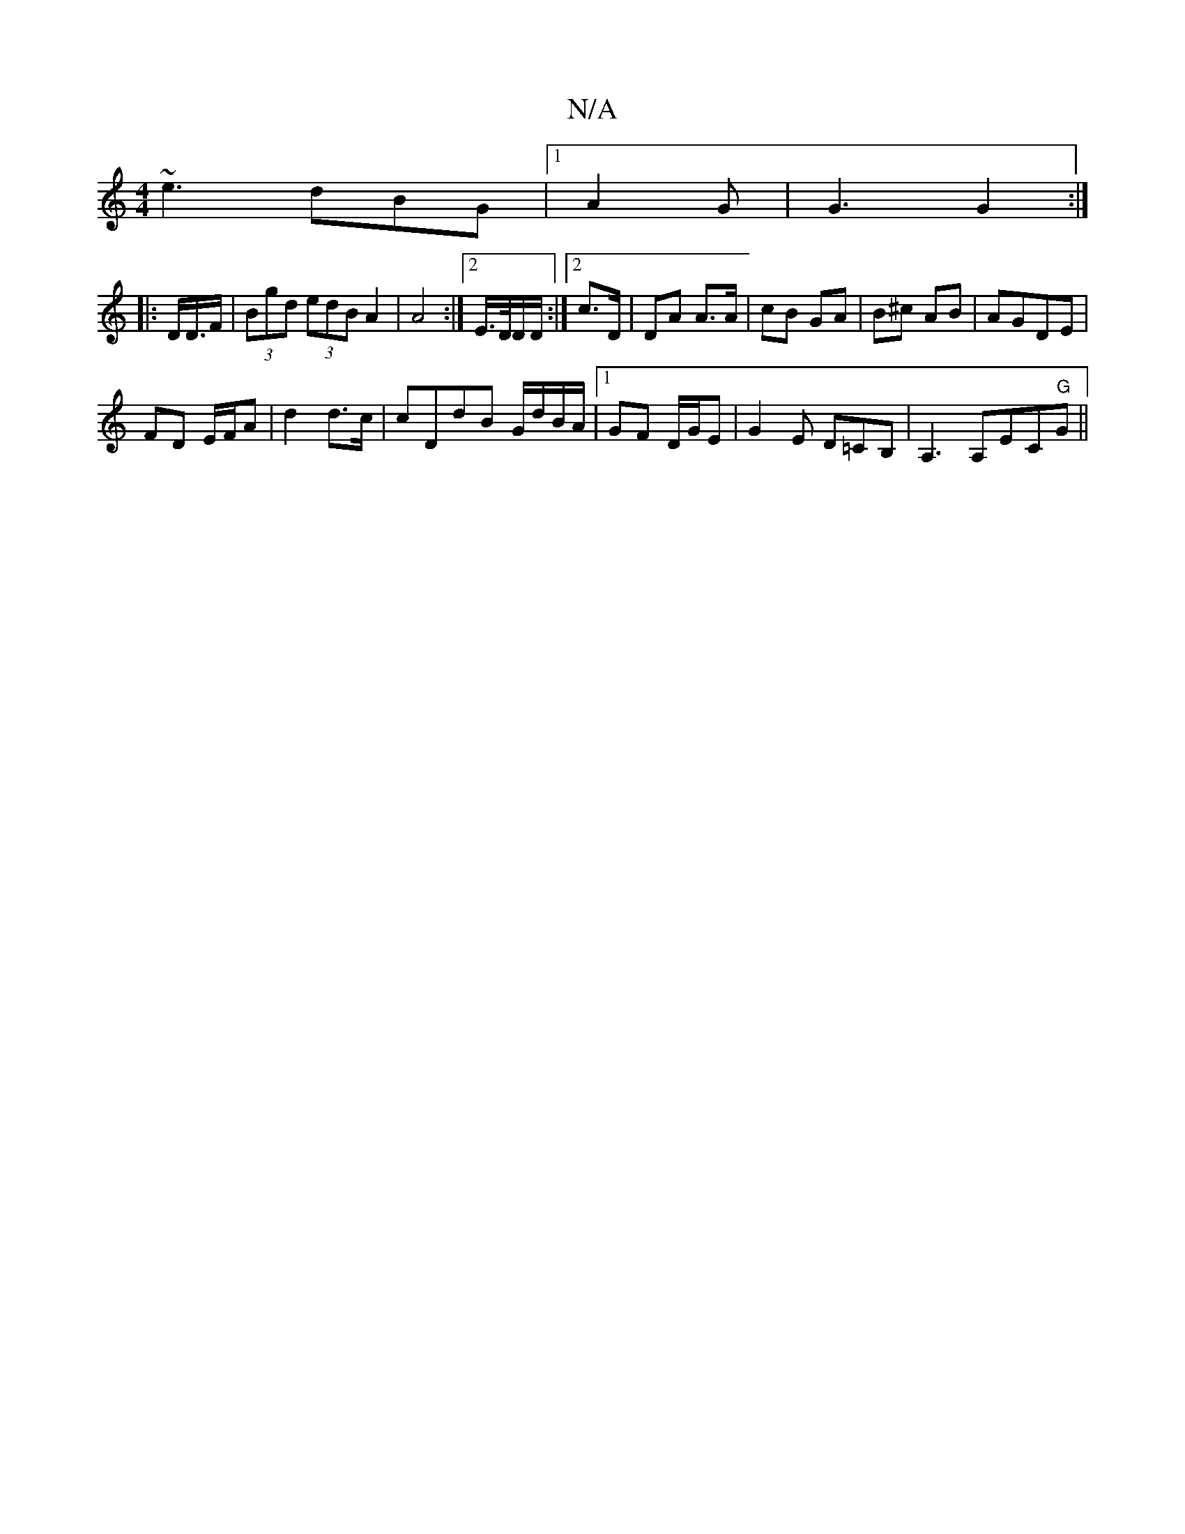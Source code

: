 X:1
T:N/A
M:4/4
R:N/A
K:Cmajor
 ~e3 dBG |1 A2G | G3 G2 :|
|:D/D/>F | (3Bgd (3edB A2 | A4:|2 E/>D/D/D/ :|2 c>D | DA A>A|cB GA|B^c AB|AGDE|
FD E/F/A|d2 d>c|cDdB G/d/B/A/|1 GF D/G/E|G2 E D=CB, | A,3 A,EC"G"G||

|:g>f ga | aA dA | BG D